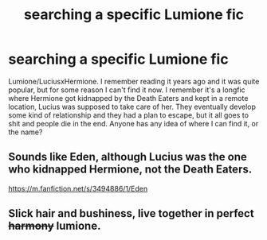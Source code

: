 #+TITLE: searching a specific Lumione fic

* searching a specific Lumione fic
:PROPERTIES:
:Author: HaneulAn
:Score: 1
:DateUnix: 1609873564.0
:DateShort: 2021-Jan-05
:END:
Lumione/LuciusxHermione. I remember reading it years ago and it was quite popular, but for some reason I can't find it now. I remember it's a longfic where Hermione got kidnapped by the Death Eaters and kept in a remote location, Lucius was supposed to take care of her. They eventually develop some kind of relationship and they had a plan to escape, but it all goes to shit and people die in the end. Anyone has any idea of where I can find it, or the name?


** Sounds like Eden, although Lucius was the one who kidnapped Hermione, not the Death Eaters.

[[https://m.fanfiction.net/s/3494886/1/Eden]]
:PROPERTIES:
:Author: justaslytheringirl8
:Score: 1
:DateUnix: 1612760926.0
:DateShort: 2021-Feb-08
:END:


** Slick hair and bushiness, live together in perfect +harmony+ lumione.
:PROPERTIES:
:Author: Jon_Riptide
:Score: 0
:DateUnix: 1609873871.0
:DateShort: 2021-Jan-05
:END:
